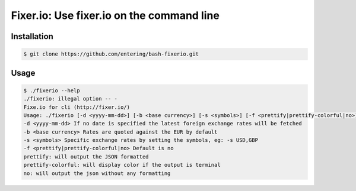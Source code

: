 Fixer.io: Use fixer.io on the command line
========================================

Installation
------------

.. code-block:: bash

    $ git clone https://github.com/entering/bash-fixerio.git

Usage
-----

.. code-block:: bash

    $ ./fixerio --help
    ./fixerio: illegal option -- -
    Fixe.io for cli (http://fixer.io/)
    Usage: ./fixerio [-d <yyyy-mm-dd>] [-b <base currency>] [-s <symbols>] [-f <prettify|prettify-colorful|no>]
    -d <yyyy-mm-dd> If no date is specified the latest foreign exchange rates will be fetched
    -b <base currency> Rates are quoted against the EUR by default
    -s <symbols> Specific exchange rates by setting the symbols, eg: -s USD,GBP
    -f <prettify|prettify-colorful|no> Default is no
    prettify: will output the JSON formatted
    prettify-colorful: will display color if the output is terminal
    no: will output the json without any formatting
